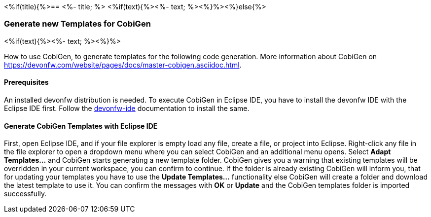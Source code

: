 <%if(title){%>== <%- title; %>
<%if(text){%><%- text; %><%}%><%}else{%>

=== Generate new Templates for CobiGen 

<%if(text){%><%- text; %><%}%>

How to use CobiGen, to generate templates for the following code generation.
More information about CobiGen on https://devonfw.com/website/pages/docs/master-cobigen.asciidoc.html.

==== Prerequisites
An installed devonfw distribution is needed. To execute CobiGen in Eclipse IDE, you have to install the devonfw IDE with the Eclipse IDE first. Follow the https://devonfw.com/website/pages/docs/devonfw-ide-introduction.asciidoc.html[devonfw-ide] documentation to install the same.

==== Generate CobiGen Templates with Eclipse IDE

First, open Eclipse IDE, and if your file explorer is empty load any file, create a file, or project into Eclipse.
Right-click any file in the file explorer to open a dropdown menu where you can select CobiGen and an additional menu opens. Select *Adapt Templates...* and CobiGen starts generating a new template folder. CobiGen gives you a warning that existing templates will be overridden in your current workspace, you can confirm to continue. If the folder is already existing CobiGen will inform you, that for updating your templates you have to use the *Update Templates...* functionality else CobiGen will create a folder and download the latest template to use it. You can confirm the messages with *OK* or *Update* and the CobiGen templates folder is imported successfully.